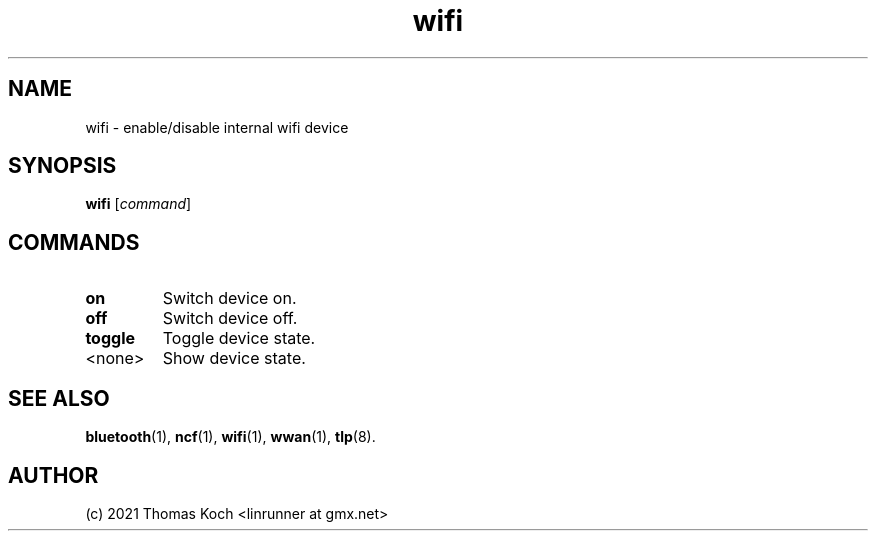 .TH wifi 1 2021-12-18 "TLP 1.5.0" "Power Management"
.
.SH NAME
wifi \- enable/disable internal wifi device
.
.SH SYNOPSIS
.B wifi \fR[\fIcommand\fR]
.
.SH COMMANDS
.
.TP
.B on
Switch device on.
.
.TP
.B off
Switch device off.
.
.TP
.B toggle
Toggle device state.
.
.TP
<none>
Show device state.
.
.SH SEE ALSO
.BR bluetooth (1),
.BR ncf (1),
.BR wifi (1),
.BR wwan (1),
.BR tlp (8).
.
.SH AUTHOR
(c) 2021 Thomas Koch <linrunner at gmx.net>

